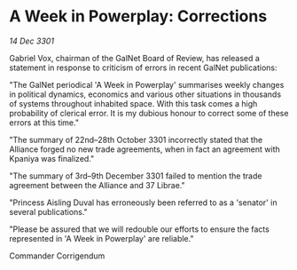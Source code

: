 * A Week in Powerplay: Corrections

/14 Dec 3301/

Gabriel Vox, chairman of the GalNet Board of Review, has released a statement in response to criticism of errors in recent GalNet publications: 

"The GalNet periodical 'A Week in Powerplay' summarises weekly changes in political dynamics, economics and various other situations in thousands of systems throughout inhabited space. With this task comes a high probability of clerical error. It is my dubious honour to correct some of these errors at this time." 

"The summary of 22nd–28th October 3301 incorrectly stated that the Alliance forged no new trade agreements, when in fact an agreement with Kpaniya was finalized." 

"The summary of 3rd–9th December 3301 failed to mention the trade agreement between the Alliance and 37 Librae." 

"Princess Aisling Duval has erroneously been referred to as a 'senator' in several publications." 

"Please be assured that we will redouble our efforts to ensure the facts represented in 'A Week in Powerplay' are reliable." 

Commander Corrigendum